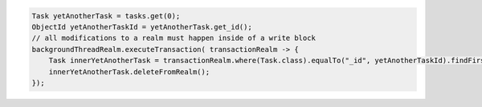 .. code-block:: java

   Task yetAnotherTask = tasks.get(0);
   ObjectId yetAnotherTaskId = yetAnotherTask.get_id();
   // all modifications to a realm must happen inside of a write block
   backgroundThreadRealm.executeTransaction( transactionRealm -> {
       Task innerYetAnotherTask = transactionRealm.where(Task.class).equalTo("_id", yetAnotherTaskId).findFirst();
       innerYetAnotherTask.deleteFromRealm();
   });
